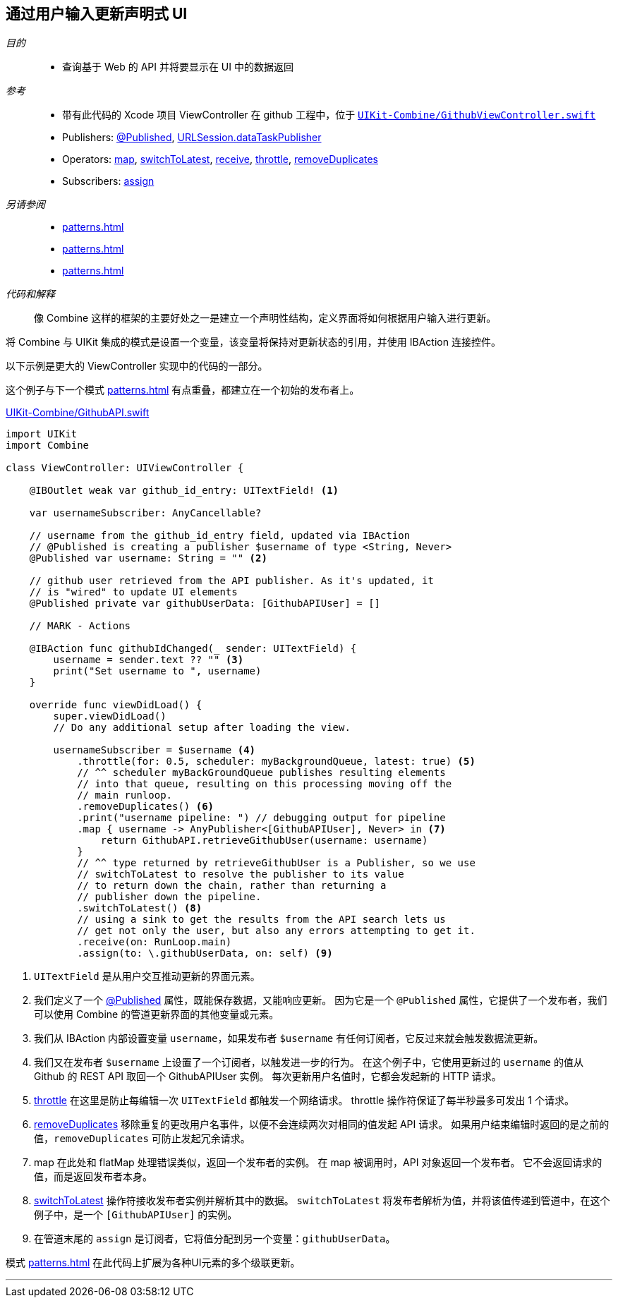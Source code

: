 [#patterns-update-interface-userinput]
== 通过用户输入更新声明式 UI

__目的__::

* 查询基于 Web 的 API 并将要显示在 UI 中的数据返回

__参考__::

* 带有此代码的 Xcode 项目 ViewController 在 github 工程中，位于 https://github.com/heckj/swiftui-notes/blob/master/UIKit-Combine/GithubViewController.swift[`UIKit-Combine/GithubViewController.swift`]

* Publishers:
<<reference#reference-published,@Published>>,
<<reference#reference-datataskpublisher,URLSession.dataTaskPublisher>>
* Operators:
<<reference#reference-map,map>>,
<<reference#reference-switchtolatest,switchToLatest>>,
<<reference#reference-receive,receive>>,
<<reference#reference-throttle,throttle>>,
<<reference#reference-removeduplicates,removeDuplicates>>
* Subscribers:
<<reference#reference-assign,assign>>

__另请参阅__::

* <<patterns#patterns-continual-error-handling>>
* <<patterns#patterns-oneshot-error-handling>>
* <<patterns#patterns-datataskpublisher-trymap>>

__代码和解释__::

像 Combine 这样的框架的主要好处之一是建立一个声明性结构，定义界面将如何根据用户输入进行更新。

将 Combine 与 UIKit 集成的模式是设置一个变量，该变量将保持对更新状态的引用，并使用 IBAction 连接控件。

以下示例是更大的 ViewController 实现中的代码的一部分。

这个例子与下一个模式  <<patterns#patterns-cascading-update-interface>> 有点重叠，都建立在一个初始的发布者上。

.https://github.com/heckj/swiftui-notes/blob/master/UIKit-Combine/GithubAPI.swift[UIKit-Combine/GithubAPI.swift]
[source, swift]
----
import UIKit
import Combine

class ViewController: UIViewController {

    @IBOutlet weak var github_id_entry: UITextField! <1>

    var usernameSubscriber: AnyCancellable?

    // username from the github_id_entry field, updated via IBAction
    // @Published is creating a publisher $username of type <String, Never>
    @Published var username: String = "" <2>

    // github user retrieved from the API publisher. As it's updated, it
    // is "wired" to update UI elements
    @Published private var githubUserData: [GithubAPIUser] = []

    // MARK - Actions

    @IBAction func githubIdChanged(_ sender: UITextField) {
        username = sender.text ?? "" <3>
        print("Set username to ", username)
    }

    override func viewDidLoad() {
        super.viewDidLoad()
        // Do any additional setup after loading the view.

        usernameSubscriber = $username <4>
            .throttle(for: 0.5, scheduler: myBackgroundQueue, latest: true) <5>
            // ^^ scheduler myBackGroundQueue publishes resulting elements
            // into that queue, resulting on this processing moving off the
            // main runloop.
            .removeDuplicates() <6>
            .print("username pipeline: ") // debugging output for pipeline
            .map { username -> AnyPublisher<[GithubAPIUser], Never> in <7>
                return GithubAPI.retrieveGithubUser(username: username)
            }
            // ^^ type returned by retrieveGithubUser is a Publisher, so we use
            // switchToLatest to resolve the publisher to its value
            // to return down the chain, rather than returning a
            // publisher down the pipeline.
            .switchToLatest() <8>
            // using a sink to get the results from the API search lets us
            // get not only the user, but also any errors attempting to get it.
            .receive(on: RunLoop.main)
            .assign(to: \.githubUserData, on: self) <9>
----

<1> `UITextField` 是从用户交互推动更新的界面元素。
<2> 我们定义了一个 <<reference#reference-published,@Published>> 属性，既能保存数据，又能响应更新。
因为它是一个 `@Published` 属性，它提供了一个发布者，我们可以使用 Combine 的管道更新界面的其他变量或元素。
<3> 我们从 IBAction 内部设置变量 `username`，如果发布者 `$username` 有任何订阅者，它反过来就会触发数据流更新。
<4> 我们又在发布者 `$username` 上设置了一个订阅者，以触发进一步的行为。
在这个例子中，它使用更新过的 `username` 的值从 Github 的 REST API 取回一个 GithubAPIUser 实例。
每次更新用户名值时，它都会发起新的 HTTP 请求。
<5> <<reference#reference-throttle,throttle>> 在这里是防止每编辑一次 `UITextField` 都触发一个网络请求。
throttle 操作符保证了每半秒最多可发出 1 个请求。
<6> <<reference#reference-removeduplicates,removeDuplicates>> 移除重复的更改用户名事件，以便不会连续两次对相同的值发起 API 请求。
如果用户结束编辑时返回的是之前的值，`removeDuplicates` 可防止发起冗余请求。
<7> map 在此处和 flatMap 处理错误类似，返回一个发布者的实例。
在 map 被调用时，API 对象返回一个发布者。
它不会返回请求的值，而是返回发布者本身。
<8> <<reference#reference-switchtolatest,switchToLatest>> 操作符接收发布者实例并解析其中的数据。
`switchToLatest` 将发布者解析为值，并将该值传递到管道中，在这个例子中，是一个 `[GithubAPIUser]` 的实例。
<9> 在管道末尾的 `assign` 是订阅者，它将值分配到另一个变量：`githubUserData`。

模式 <<patterns#patterns-cascading-update-interface>> 在此代码上扩展为各种UI元素的多个级联更新。

// force a page break - in HTML rendering is just a <HR>
<<<
'''
